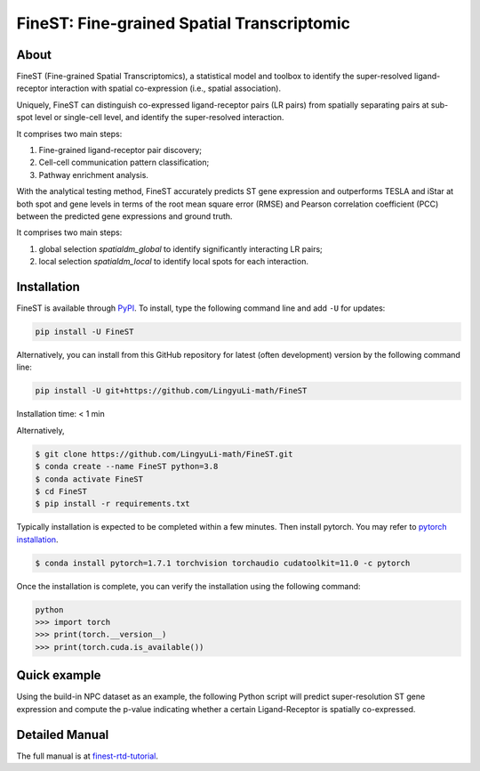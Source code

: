 ===========================================
FineST: Fine-grained Spatial Transcriptomic
===========================================

About
=====

FineST (Fine-grained Spatial Transcriptomics), a statistical model and toolbox to identify the super-resolved ligand-receptor interaction with spatial co-expression (i.e., spatial association).

Uniquely, FineST can distinguish co-expressed ligand-receptor pairs (LR pairs) from spatially separating pairs at sub-spot level or single-cell level, and identify the super-resolved interaction.

.. image:: https://github.com/LingyuLi-math/FineST/blob/main/docs/fig/FineST_framework.png?raw=true
   :width: 600px
   :align: center

It comprises two main steps:

1. Fine-grained ligand-receptor pair discovery;
2. Cell-cell communication pattern classification;
3. Pathway enrichment analysis.

.. image:: https://github.com/LingyuLi-math/FineST/blob/main/docs/fig/Downstream.png?raw=true
   :width: 600px
   :align: center

With the analytical testing method, FineST accurately predicts ST gene expression and outperforms TESLA and iStar at both spot and gene levels in terms of the root mean square error (RMSE) and Pearson correlation coefficient (PCC) between the predicted gene expressions and ground truth.

.. image:: https://github.com/LingyuLi-math/FineST/blob/main/docs/fig/OtherMethods.png?raw=true
   :width: 600px
   :align: center

It comprises two main steps:

1. global selection `spatialdm_global` to identify significantly interacting LR pairs;
2. local selection `spatialdm_local` to identify local spots for each interaction.

Installation
============

FineST is available through `PyPI <https://pypi.org/project/FineST/>`_.
To install, type the following command line and add ``-U`` for updates:

.. code-block:: bash

   pip install -U FineST

Alternatively, you can install from this GitHub repository for latest (often
development) version by the following command line:

.. code-block:: bash

   pip install -U git+https://github.com/LingyuLi-math/FineST

Installation time: < 1 min

Alternatively,

.. code-block:: bash

   $ git clone https://github.com/LingyuLi-math/FineST.git
   $ conda create --name FineST python=3.8
   $ conda activate FineST
   $ cd FineST
   $ pip install -r requirements.txt

Typically installation is expected to be completed within a few minutes. 
Then install pytorch. You may refer to `pytorch installation <https://pytorch.org/get-started/locally/>`_.

.. code-block:: bash

   $ conda install pytorch=1.7.1 torchvision torchaudio cudatoolkit=11.0 -c pytorch

Once the installation is complete, you can verify the installation using the following command:

.. code-block:: bash

   python
   >>> import torch
   >>> print(torch.__version__)
   >>> print(torch.cuda.is_available())

Quick example
=============

Using the build-in NPC dataset as an example, the following Python script
will predict super-resolution ST gene expression and compute the p-value indicating whether a certain Ligand-Receptor is
spatially co-expressed.

Detailed Manual
===============

The full manual is at `finest-rtd-tutorial <https://finest-rtd-tutorial.readthedocs.io>`_.